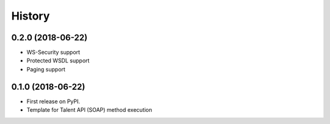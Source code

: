 =======
History
=======

0.2.0 (2018-06-22)
------------------

* WS-Security support
* Protected WSDL support
* Paging support

0.1.0 (2018-06-22)
------------------

* First release on PyPI.
* Template for Talent API (SOAP) method execution
